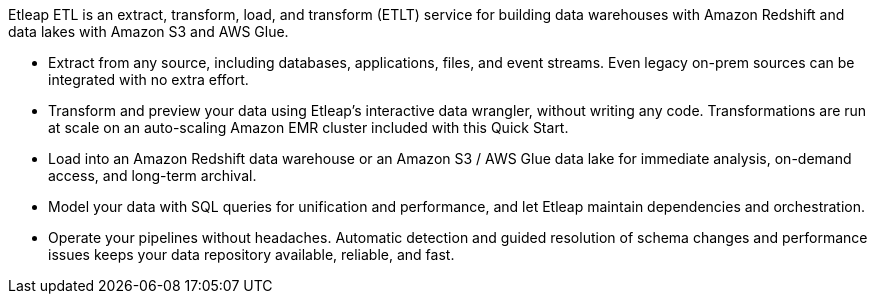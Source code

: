 // Replace the content in <>
// Briefly describe the software. Use consistent and clear branding. 
// Include the benefits of using the software on AWS, and provide details on usage scenarios.

Etleap ETL is an extract, transform, load, and transform (ETLT) service for building data warehouses with Amazon Redshift and data lakes with Amazon S3 and AWS Glue.

* Extract from any source, including databases, applications, files, and event streams. Even legacy on-prem sources can be integrated with no extra effort.
* Transform and preview your data using Etleap’s interactive data wrangler, without writing any code. Transformations are run at scale on an auto-scaling Amazon EMR cluster included with this Quick Start.
* Load into an Amazon Redshift data warehouse or an Amazon S3 / AWS Glue data lake for immediate analysis, on-demand access, and long-term archival.
* Model your data with SQL queries for unification and performance, and let Etleap maintain dependencies and orchestration.
* Operate your pipelines without headaches. Automatic detection and guided resolution of schema changes and performance issues keeps your data repository available, reliable, and fast.
